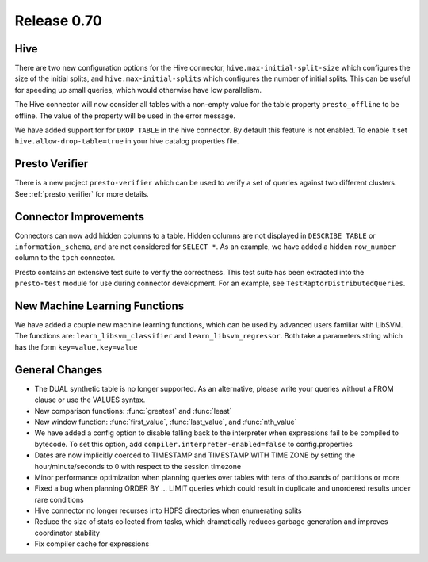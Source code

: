 ============
Release 0.70
============

Hive
----

There are two new configuration options for the Hive connector,
``hive.max-initial-split-size`` which configures the size of the
initial splits, and ``hive.max-initial-splits`` which configures
the number of initial splits. This can be useful for speeding up small
queries, which would otherwise have low parallelism.


The Hive connector will now consider all tables with a non-empty value
for the table property ``presto_offline`` to be offline. The value of the
property will be used in the error message.

We have added support for for ``DROP TABLE`` in the hive connector.  By default
this feature is not enabled.  To enable it set
``hive.allow-drop-table=true`` in your hive catalog properties file.

Presto Verifier
---------------

There is a new project ``presto-verifier`` which can be used to
verify a set of queries against two different clusters. See :ref:`presto_verifier`
for more details.

Connector Improvements
----------------------

Connectors can now add hidden columns to a table. Hidden columns are not
displayed in ``DESCRIBE TABLE`` or ``information_schema``, and are not
considered for ``SELECT *``.  As an example, we have added a hidden
``row_number`` column to the ``tpch`` connector.

Presto contains an extensive test suite to verify the correctness.  This test
suite has been extracted into the ``presto-test`` module for use during
connector development. For an example, see ``TestRaptorDistributedQueries``.

New Machine Learning Functions
------------------------------

We have added a couple new machine learning functions, which can be used
by advanced users familiar with LibSVM. The functions are:
``learn_libsvm_classifier`` and ``learn_libsvm_regressor``. Both take a
parameters string which has the form ``key=value,key=value``

General Changes
---------------

* The DUAL synthetic table is no longer supported. As an alternative, please
  write your queries without a FROM clause or use the VALUES syntax.
* New comparison functions: :func:`greatest` and :func:`least`
* New window function: :func:`first_value`, :func:`last_value`, and
  :func:`nth_value`
* We have added a config option to disable falling back to the interpreter when
  expressions fail to be compiled to bytecode. To set this option, add 
  ``compiler.interpreter-enabled=false`` to config.properties
* Dates are now implicitly coerced to TIMESTAMP and TIMESTAMP WITH TIME ZONE by
  setting the hour/minute/seconds to 0 with respect to the session timezone
* Minor performance optimization when planning queries over tables with tens of
  thousands of partitions or more
* Fixed a bug when planning ORDER BY … LIMIT queries which could result in
  duplicate and unordered results under rare conditions
* Hive connector no longer recurses into HDFS directories when enumerating
  splits
* Reduce the size of stats collected from tasks, which dramatically reduces
  garbage generation and improves coordinator stability
* Fix compiler cache for expressions

